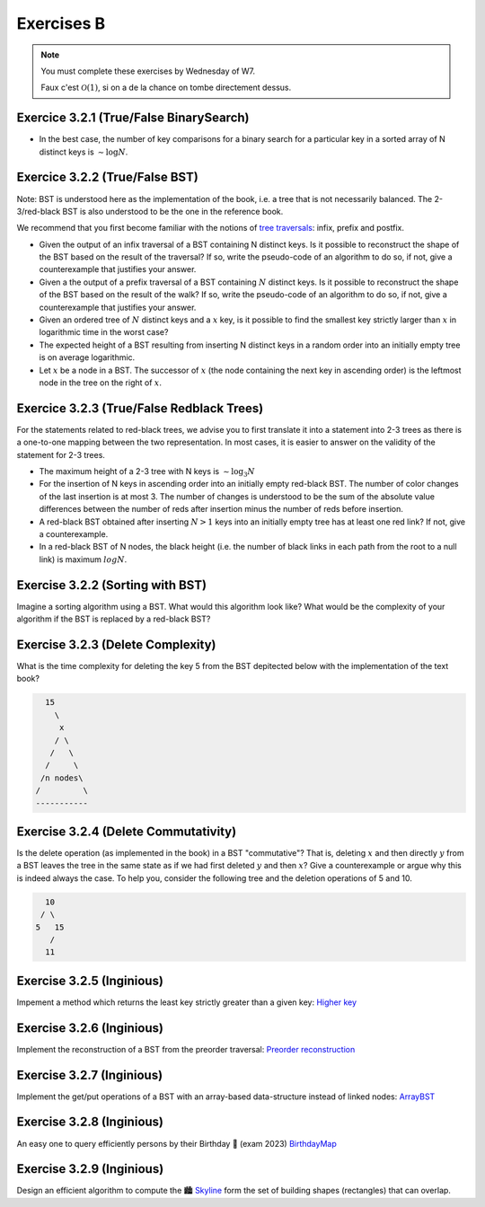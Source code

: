 .. _part3_ex2:

Exercises B
=======================================

.. note::
    You must complete these exercises by Wednesday of W7.


    Faux c'est :math:`\mathcal{O}(1)`, si on a de la chance on tombe directement dessus.


Exercice 3.2.1 (True/False BinarySearch)
""""""""""""""""""""""""""""""""""""""""

* In the best case, the number of key comparisons for a binary search for a particular key in a sorted array of N distinct keys is :math:`\sim \log N`.


  .. answer::



Exercice 3.2.2 (True/False BST)
""""""""""""""""""""""""""""""""


Note: BST is understood here as the implementation of the book, i.e. a tree that is not necessarily balanced.
The 2-3/red-black BST is also understood to be the one in the reference book.


We recommend that you first become familiar with the notions of `tree traversals <https://en.wikipedia.org/wiki/Tree_traversal>`_: infix, prefix and postfix.



* Given the output of an infix traversal of a BST containing N distinct keys. Is it possible to reconstruct the shape of the BST based on the result of the traversal? If so, write the pseudo-code of an algorithm to do so, if not, give a counterexample that justifies your answer.

  .. answer::

    Invitez les étudiants à avoir un regard critique, comment prouver que c'est vrai ou faux?
    Non, on peut facilement trouver deux BST différents pour l'input 5,10,15,20.

* Given a the output of a prefix traversal of a BST containing :math:`N` distinct keys. Is it possible to reconstruct the shape of the BST based on the result of the walk? If so, write the pseudo-code of an algorithm to do so, if not, give a counterexample that justifies your answer.

  .. answer::

    Demandez aux étudiants de concevoir l'algo (un dessin au tableau suffit).

    .. code-block:: java

        private static Node readBSTFromPreorder(int [] input) {
            return readBSTFromPreorder(input,0,
                Integer.MIN_VALUE, Integer.MAX_VALUE);
        }

        private static Node readBSTFromPreorder(int [] input,
                 int i, int min, int max) {
          if (i < input.length && input[i] > min && input [i] < max) {
            Node left = readBSTFromPreorder(input,i+1,min,input[i]);
            Node right = readBSTFromPreorder(input,i+left.size+1,input[i],max);
            return new Node(input[i],left,right,left.size+right.size+1);
          } else {
            return EMPTY;
          }
        }

    Est-ce que cela marche avec un parcours postfixe? Et avec un parcours infixe?

* Given an ordered tree of :math:`N` distinct keys and a :math:`x` key, is it possible to find the smallest key strictly larger than :math:`x` in logarithmic time in the worst case?

  .. answer::

    faux, rien ne dit que l'arbre est équilibré. Cela peut donc prendre :math:`\mathcal{O}(N)` dans le pire cas. Demandez aux étudiants de dessiner un arbre correspondant à ce scénario.

* The expected height of a BST resulting from inserting N distinct keys in a random order into an initially empty tree is on average logarithmic.

  .. answer::

    C'est vrai. Et le meilleur cas? (:math:`\mathcal{O}(\log n)`) Et le pire cas? (:math:`\mathcal{O}(n)`)

* Let :math:`x` be a node in a BST. The successor of :math:`x` (the node containing the next key in ascending order) is the leftmost node in the tree on the right of :math:`x`.

  .. answer::

    Non, le noeud :math:`x` peut être une feuille ...



Exercice 3.2.3 (True/False Redblack Trees)
"""""""""""""""""""""""""""""""""""""""""""

For the statements related to red-black trees, we advise you to first translate it into a statement into 2-3 trees
as there is a one-to-one mapping between the two representation.
In most cases, it is easier to answer on the validity of the statement for 2-3 trees.


* The maximum height of a 2-3 tree with N keys is :math:`\sim \log_3 N`

  .. answer::

    faux, c’est :math:`\text{ceil}(\log_2 N)` (voir proposition F page 429) (le mot important de l'énoncé est *maximum*).

* For the insertion of N keys in ascending order into an initially empty red-black BST. The number of color changes of the last insertion is at most 3. The number of changes is understood to be the sum of the absolute value differences between the number of reds after insertion minus the number of reds before insertion.

  .. answer::

    C'est faux. Si vous insérez 1,2,3,4,5,etc vous allez commencer à saturer toute la branche la plus à droite de l'arbre.
    A moment donné le nombre de changements de la dernière insertion sera égale à la hauteur, situation qui arrive lorsque tous
    les noeuds de la branche de droite sont des 3-noeuds
    car la "bulle" (transormation de 3 noeuds en 2 noeuds) doit remonter jusqu'à la racine.

* A red-black BST obtained after inserting :math:`N > 1` keys into an initially empty tree has at least one red link? If not, give a counterexample.

  .. answer::

    faux. le nombre de lien rouge peut descendre si ça remonte à la racine. On peut trouver un arbre avec zero lien rouge: (v=2,left=1,right=3).

* In a red-black BST of N nodes, the black height (i.e. the number of black links in each path from the root to a null link) is maximum :math:`log N`.

  .. answer::

    oui, pour s'en convaincre il faut garder le mapping vers les arbres 2-3.


Exercise 3.2.2 (Sorting with BST)
"""""""""""""""""""""""""""""""""""""

Imagine a sorting algorithm using a BST. What would this algorithm look like?
What would be the complexity of your algorithm if the BST is replaced by a red-black BST?

.. answer::

    :math:`\mathcal{O}(n^2)` pour la construction du BST car l'insertion prends :math:`\mathcal{O}(n)`, :math:`\mathcal{O}(n \log(n))` pour la construction du red-black car l'insertion prend :math:`\mathcal{O}(\log(n))`. Ensuite :math:`\mathcal{O}(n)` pour faire le parcours infixe dans les deux cas.


Exercise 3.2.3 (Delete Complexity)
"""""""""""""""""""""""""""""""""""

What is the time complexity for deleting the key 5 from the BST depitected below with the implementation of the text book?

.. code-block::

      15
        \
         x
        / \
       /   \
      /     \ 
     /n nodes\ 
    /         \
    -----------

.. answer::

    :math:`\mathcal{O}(1)` since the book has an optimization in the case the left or right node is null, it simply returns the other child node in O(1).

Exercise 3.2.4 (Delete Commutativity)
""""""""""""""""""""""""""""""""""""""


Is the delete operation (as implemented in the book) in a BST "commutative"?
That is, deleting :math:`x` and then directly :math:`y` from a BST
leaves the tree in the same state as if we had first deleted :math:`y` and then :math:`x`?
Give a counterexample or argue why this is indeed always the case.
To help you, consider the following tree and the deletion operations of 5 and 10.

.. code-block::

      10
     / \
    5   15
       /
      11

.. answer::

    faux, delete 10 puis 5 donne (11,right:15), delete 5 puis 10 donne (15,left:11)


Exercise 3.2.5 (Inginious)
"""""""""""""""""""""""""""""

Impement a method which returns the least key strictly greater than a given key:
`Higher key <https://inginious.info.ucl.ac.be/course/LINFO1121/searching_BinarySearchTreeHigher>`_

Exercise 3.2.6 (Inginious)
"""""""""""""""""""""""""""""

Implement the reconstruction of a BST from the preorder traversal:
`Preorder reconstruction <https://inginious.info.ucl.ac.be/course/LINFO1121/searching_PreorderToBST>`_


Exercise 3.2.7 (Inginious)
"""""""""""""""""""""""""""""

Implement the get/put operations of a BST with an array-based data-structure instead of linked nodes:
`ArrayBST <https://inginious.info.ucl.ac.be/course/LINFO1121/searching_ArrayBST>`_


Exercise 3.2.8 (Inginious)
"""""""""""""""""""""""""""""""""

An easy one to query efficiently persons by their Birthday 🎂 (exam 2023) `BirthdayMap <https://inginious.info.ucl.ac.be/course/LINFO1121/searching_BirthdayMap>`_

Exercise 3.2.9 (Inginious)
"""""""""""""""""""""""""""""""""

Design an efficient algorithm to compute the 🏙️ `Skyline <https://inginious.info.ucl.ac.be/course/LINFO1121/searching_Skyline>`_ form the set of building shapes (rectangles) that can overlap.


